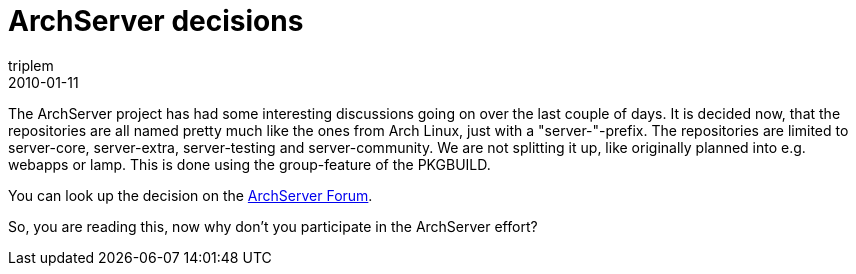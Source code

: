 = ArchServer decisions
triplem
2010-01-11
:jbake-type: post
:jbake-status: published
:jbake-tags: Linux, Build Management

The ArchServer project has had some interesting discussions going on over the last couple of days. It is decided now, that the repositories are all named pretty much like the ones from Arch Linux, just with a "server-"-prefix. The repositories are limited to server-core, server-extra, server-testing and server-community. We are not splitting it up, like originally planned into e.g. webapps or lamp. This is done using the group-feature of the PKGBUILD.

You can look up the decision on the http://bbs.archserver.org/viewtopic.php?id=14&p=2[ArchServer Forum].

So, you are reading this, now why don't you participate in the ArchServer effort?